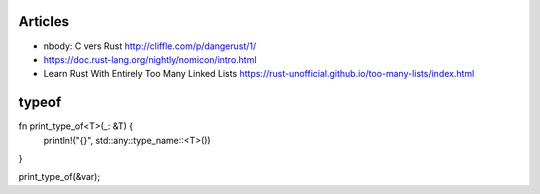 Articles
========

* nbody: C vers Rust
  http://cliffle.com/p/dangerust/1/
* https://doc.rust-lang.org/nightly/nomicon/intro.html
* Learn Rust With Entirely Too Many Linked Lists
  https://rust-unofficial.github.io/too-many-lists/index.html

typeof
======

fn print_type_of<T>(_: &T) {
    println!("{}", std::any::type_name::<T>())
}

print_type_of(&var);
